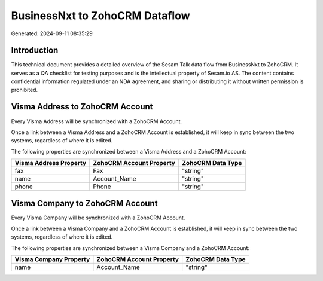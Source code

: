 ===============================
BusinessNxt to ZohoCRM Dataflow
===============================

Generated: 2024-09-11 08:35:29

Introduction
------------

This technical document provides a detailed overview of the Sesam Talk data flow from BusinessNxt to ZohoCRM. It serves as a QA checklist for testing purposes and is the intellectual property of Sesam.io AS. The content contains confidential information regulated under an NDA agreement, and sharing or distributing it without written permission is prohibited.

Visma Address to ZohoCRM Account
--------------------------------
Every Visma Address will be synchronized with a ZohoCRM Account.

Once a link between a Visma Address and a ZohoCRM Account is established, it will keep in sync between the two systems, regardless of where it is edited.

The following properties are synchronized between a Visma Address and a ZohoCRM Account:

.. list-table::
   :header-rows: 1

   * - Visma Address Property
     - ZohoCRM Account Property
     - ZohoCRM Data Type
   * - fax
     - Fax
     - "string"
   * - name
     - Account_Name
     - "string"
   * - phone
     - Phone
     - "string"


Visma Company to ZohoCRM Account
--------------------------------
Every Visma Company will be synchronized with a ZohoCRM Account.

Once a link between a Visma Company and a ZohoCRM Account is established, it will keep in sync between the two systems, regardless of where it is edited.

The following properties are synchronized between a Visma Company and a ZohoCRM Account:

.. list-table::
   :header-rows: 1

   * - Visma Company Property
     - ZohoCRM Account Property
     - ZohoCRM Data Type
   * - name
     - Account_Name
     - "string"

